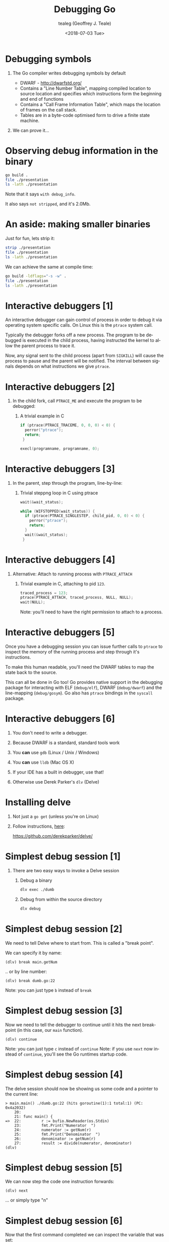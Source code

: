 #+TITLE: Debugging Go
#+DATE: <2018-07-03 Tue>
#+AUTHOR: tealeg (Geoffrey J. Teale)
#+EMAIL: tealeg@gmail.com
#+LANGUAGE: en
#+SELECT_TAGS: export
#+EXCLUDE_TAGS: noexport
#+CREATOR: Emacs 27.0.50 (Org mode 9.1.9)
#+OPTIONS: H:1 toc:nil
#+LATEX_CLASS: beamer
#+COLUMNS: %45ITEM %10BEAMER_env(Env) %10BEAMER_act(Act) %4BEAMER_col(Col) %8BEAMER_opt(Opt)
#+BEAMER_THEME: metropolis
#+BEAMER_HEADER:


* Debugging symbols
** The Go compiler writes debugging symbols by default
- DWARF - [[http://dwarfstd.org/][http://dwarfstd.org/]]
- Contains a "Line Number Table", mapping compiled location to source location and specifies which instructions form the beginning and end of functions
- Contains a "Call Frame Information Table", which maps the location of frames on the call stack.
- Tables are in a byte-code optimised form to drive a finite state machine.

** We can prove it...

* Observing debug information in the binary

#+BEGIN_SRC bash
go build .
file ./presentation
ls -lath ./presentation
#+END_SRC

Note that it says =with debug_info=.

It also says =not stripped=, and it's 2.0Mb.

* An aside: making smaller binaries

Just for fun, lets strip it:
#+BEGIN_SRC bash
strip ./presentation
file ./presentation
ls -lath ./presentation
#+END_SRC

We can achieve the same at compile time:

#+BEGIN_SRC bash
go build -ldflags="-s -w" .
file ./presentation
ls -lath ./presentation

#+END_SRC

* Interactive debuggers [1]

An interactive debugger can gain control of process in order to debug
it via operating system specific calls.  On Linux this is the =ptrace=
system call.

Typically the debugger forks off a new process.  The program to be
debugged is executed in the child process, having instructed the
kernel to allow the parent process to trace it.

Now, any signal sent to the child process (apart from =SIGKILL=) will
cause the process to pause and the parent will be notified.  The
interval between signals depends on what instructions we give
=ptrace=.

* Interactive debuggers [2]

** In the child fork, call =PTRACE_ME= and execute the program to be debugged:

*** A trivial example in C
#+BEGIN_SRC c
  if (ptrace(PTRACE_TRACEME, 0, 0, 0) < 0) {
    perror("ptrace");
    return;
   }

  execl(programname, programname, 0);
#+END_SRC

* Interactive debuggers [3]
** In the parent, step through the program, line-by-line:
*** Trivial steppng loop in C using ptrace
#+BEGIN_SRC c
  wait(&wait_status);

  while (WIFSTOPPED(wait_status)) {  
    if (ptrace(PTRACE_SINGLESTEP, child_pid, 0, 0) < 0) {
      perror("ptrace");
      return;
    }
    wait(&wait_status);
   }
#+END_SRC

* Interactive debuggers [4]

** Alternative: Attach to running process with =PTRACE_ATTACH=
***  Trivial example in C, attaching to pid =123=.
#+BEGIN_SRC c
    traced_process = 123;
    ptrace(PTRACE_ATTACH, traced_process, NULL, NULL);
    wait(NULL);
#+END_SRC

Note: you'll need to have the right permission to attach to a process.


* Interactive debuggers [5]

Once you have a debugging session you can issue further calls to
=ptrace= to inspect the memory of the running process and step through
it's instructions.

To make this human readable, you'll need the DWARF tables to map the state back to the source.

This can all be done in Go too! Go provides native support in the
debugging package for interacting with ELF (=debug/elf=), DWARF
(=debug/dwarf=) and the line-mapping (=debug/gosym=). Go also has
=ptrace= bindings in the =syscall= package.

* Interactive debuggers [6]
** You don't need to write a debugger.
** Because DWARF is a standard, standard tools work
** You *can* use =gdb= (Linux / Unix / Windows)
** You *can* use =lldb= (Mac OS X)
** If your IDE has a built in debugger, use that!
** Otherwise use Derek Parker's =dlv= (Delve)

* Installing delve

** Not just a =go get= (unless you're on Linux)
** Follow instructions, [[https://github.com/derekparker/delve/tree/master/Documentation/installation#installation][here]]:
https://github.com/derekparker/delve/

* Simplest debug session [1]

** There are two easy ways to invoke a Delve session

*** Debug a binary
#+BEGIN_SRC bash
dlv exec ./dumb
#+END_SRC

*** Debug from within the source directory
#+BEGIN_SRC bash
dlv debug
#+END_SRC

* Simplest debug session [2]

We need to tell Delve where to start from. This is called a "break point".

We can specify it by name:
  
#+BEGIN_SRC 
(dlv) break main.getNum
#+END_SRC

.. or by line number: 

#+BEGIN_SRC 
(dlv) break dumb.go:22
#+END_SRC

Note: you can just type =b= instead of =break=

* Simplest debug session [3]

Now we need to tell the debugger to continue until it hits the next break-point (in this case, our =main= function).

#+BEGIN_SRC 
(dlv) continue
#+END_SRC

Note: you can just type =c= instead of =continue=
Note: if you use =next= now instead of =continue=, you'll see the Go runtimes startup code.

* Simplest debug session [4]

The delve session should now be showing us some code and a pointer to the current line:

#+BEGIN_SRC 
> main.main() ./dumb.go:22 (hits goroutine(1):1 total:1) (PC: 0x4a2032)
    20: 
    21: func main() {
=>  22:         r := bufio.NewReader(os.Stdin)
    23:         fmt.Print("Numerator  ")
    24:         numerator := getNum(r)
    25:         fmt.Print("Denominator  ")
    26:         denominator := getNum(r)
    27:         result := divide(numerator, denominator)
(dlv) 
#+END_SRC

* Simplest debug session [5]

We can now step the code one instruction forwards: 

#+BEGIN_SRC 
(dlv) next
#+END_SRC

... or simply type "n"

* Simplest debug session [6]

Now that the first command completed we can inspect the variable that was set:

#+BEGIN_SRC 
  (dlv) print r
  *bufio.Reader {
      buf: []uint8 len: 4096, cap: 4096, [0,0,0,0,0,0,0,0,0,0,0,0,0,0,0,0,0,0,0,0,0,0,0,0,0,0,0,0,0,0,0,0,0,0,0,0,0,0,0,0,0,0,0,0,0,0,0,0,0,0,0,0,0,0,0,0,0,0,0,0,0,0,0,0,...+4032 more],
      rd: io.Reader(*os.File) *{
      file: *(*os.file)(0xc420094000),},
      r: 0,
      w: 0,
      err: error nil,
      lastByte: -1,
      lastRuneSize: -1,}
  (dlv) 
#+END_SRC

* Simplest debug session [7]
Now lets skip forward to the 2nd breakpoint we set:

#+BEGIN_SRC 
    (dlv) c
    Numerator  > main.getNum() ./dumb.go:10 (hits goroutine(1):1 total:1) (PC: 0x4a1e48)
         9:     
    =>  10:     func getNum(r *bufio.Reader) int {
        11:             fmt.Print("please enter a number:")
        12:             line, _, _ := r.ReadLine()
        13:             num, _ := strconv.Atoi(string(line))
        14:             nreturn num
        15:     }
  (dlv) 

#+END_SRC

* Simplest debug session [8]
And we can step through this line by line using =next= or =n=.

Eventually we'll step out of the =getNum= function.

* Simplest debug session [9]

Eventually we'll reach this line, which looks interesting: 

#+BEGIN_SRC 
(dlv) n
please enter a number:> main.main() ./dumb.go:27 (PC: 0x4a218c)
    22:         r := bufio.NewReader(os.Stdin)
    23:         fmt.Print("Numerator  ")
    24:         numerator := getNum(r)
    25:         fmt.Print("Denominator  ")
    26:         denominator := getNum(r)
=>  27:         result := divide(numerator, denominator)
    28:         fmt.Printf("%d/%d = %d\n", numerator, denominator, result)
    29: }

#+END_SRC

* Debugging goroutines [1]

#+BEGIN_SRC sh
cd goroutines
dlv debug
(dlv) break main.go:17
(dlv) continue
#+END_SRC

* Debugging goroutines [2]

Now lets inspect the goroutines


#+BEGIN_SRC sh
(dlv) goroutines
[5 goroutines]
O Goroutine 1 - User: ./main.go:17 main.main (0x49d00f) (thread 22099)
  Goroutine 2 - User: /usr/lib/go/src/runtime/proc.go:292 runtime.gopark (0x42c109)
  Goroutine 3 - User: /usr/lib/go/src/runtime/proc.go:292 runtime.gopark (0x42c109)
  Goroutine 4 - User: /usr/lib/go/src/runtime/proc.go:292 runtime.gopark (0x42c109)
  Goroutine 5 - User: ./main.go:7 main.f (0x49cf67)
(dlv) 
#+END_SRC

* Debugging goroutines [3]

We can also show the threads (note that this isn't necessarily a 1:1 mapping): 

#+BEGIN_SRC 
(dlv) threads
O Thread 22099 at 0x49d00f ./main.go:17 main.main
  Thread 22107 at 0x455863 /usr/lib/go/src/runtime/sys_linux_amd64.s:144 runtime.usleep
  Thread 22108 at 0x455d93 /usr/lib/go/src/runtime/sys_linux_amd64.s:531 runtime.futex
  Thread 22109 at 0x455d93 /usr/lib/go/src/runtime/sys_linux_amd64.s:531 runtime.futex
  Thread 22110 at 0x455d93 /usr/lib/go/src/runtime/sys_linux_amd64.s:531 runtime.futex
#+END_SRC

* Debugging goroutines [4]
Now we can switch to the other goroutine and inspect it:
#+BEGIN_SRC  
(dlv) goroutine 5
Switched from 1 to 5 (thread 22099)
(dlv) goroutine
Thread 23183 at ./main.go:5
Goroutine 5:
        Runtime: ./main.go:5 main.f (0x49cf1f)
        User: ./main.go:5 main.f (0x49cf1f)
        Go: ./main.go:15 main.main (0x49d00f)
#+END_SRC

* Debugging goroutines [5]
If we start stepping through now, we'll probably find ourselves deep in the go runtimes

In this case, =stepout= is your friend.

Note that this goroutine will have already run for as long as it can
without blocking.  If you really want to debug it from the start
you'll need to set a break point.  Background go routines run when unattended.

I don't (yet) know of a way to step through multiple goroutines in parallel.

* Debugging tests [1]
Simple, just invoke the test command in your source directory:
#+BEGIN_SRC bash
dlv test .
#+END_SRC
.. set a breakpoint:
#+BEGIN_SRC 
(dlv) break TestDivide
#+END_SRC

.. away you go.

* Remote debugging

Start a headless debug session 
#+BEGIN_SRC bash
dlv debug --headless
> API server listening at: 127.0.0.1:34607
#+END_SRC

Start a client
#+BEGIN_SRC bash
dlv connect localhost:34607
#+END_SRC


* delve - command summary [1]
  - args :: Print function arguments.
  - break :: Sets a breakpoint.
  - breakpoints :: Print out info for active breakpoints.
  - clear :: Deletes breakpoint.
  - clearall :: Deletes multiple breakpoints.
  - condition :: Set breakpoint condition.
  - config :: Changes configuration parameters.
  - continue  :: Run until breakpoint or program termination.
  - disassemble  :: Disassembler.
  - exit  :: Exit the debugger.
  - frame :: Executes command on a different frame.
  - funcs :: Print list of functions.
  - goroutine :: Shows or changes current goroutine
  - goroutines :: List program goroutines.

* delve - command summary [2]
  - help  :: Prints the help message.
  - list  :: Show source code.
  - locals :: Print local variables.
  - next :: Step over to next source line.
  - on :: Executes a command when a breakpoint is hit.
  - print :: Evaluate an expression.
  - regs :: Print contents of CPU registers.
  - restart :: Restart process.
  - set :: Changes the value of a variable.
  - source :: Executes a file containing a list of delve commands
  - sources :: Print list of source files.
  - stack :: Print stack trace.
  - step  :: Single step through program.
  - step-instruction ::  Single step a single cpu instruction.

* delve - command summary [3]
  - stepout :: Step out of the current function.
  - thread  :: Switch to the specified thread.
  - threads :: Print out info for every traced thread.
  - trace :: Set tracepoint.
  - types :: Print list of types
  - vars :: Print package variables.
  - whatis :: Prints type of an expression.

* Exotica! rr
** rr is project from Mozilla
[[https://rr-project.org/]]
** Record and Replay
** It's new, so it's not packaged everywhere yet

* Using rr with delve [1]
On Linux, you'll need to allow =perf= to be used by non root users:
#+BEGIN_SRC bash
sudo sh -c 'echo 1 >/proc/sys/kernel/perf_event_paranoid'
#+END_SRC

* Using rr with delve [2]
First record a programs runtime:
#+BEGIN_SRC bash
rr record ./dumb
rr: Saving execution to trace directory `/home/tealeg/.local/share/rr/dumb-0'.
Numerator  please enter a number:1
Denominator  please enter a number:0
panic: runtime error: integer divide by zero

goroutine 1 [running]:
main.divide(...)
        /home/tealeg/scratch/GoDebugPresentation/dumb/dumb.go:18
main.main()
        /home/tealeg/scratch/GoDebugPresentation/dumb/dumb.go:27 +0x33a
#+END_SRC

* Uing rr with delve [3]
Now we can replay the program in delve:
#+BEGIN_SRC bash
dlv replay /home/tealeg/.local/share/rr/dumb-0
#+END_SRC

.. we can break and step just like normal.

Sadly we can't inspect variables yet.  Buggy!


* Exotica! eBPF
** The Enhanced Berkley Packet Filter
** Available in Linux 4.x series kernels
** Allows introspection of the process via the kernel.
** You'll need to install the BPF Compiler Collection and its tools
https://github.com/iovisor/bcc

Sadly.. I haven't managed to get it to work yet!

* If there's time...

dlv + gud
